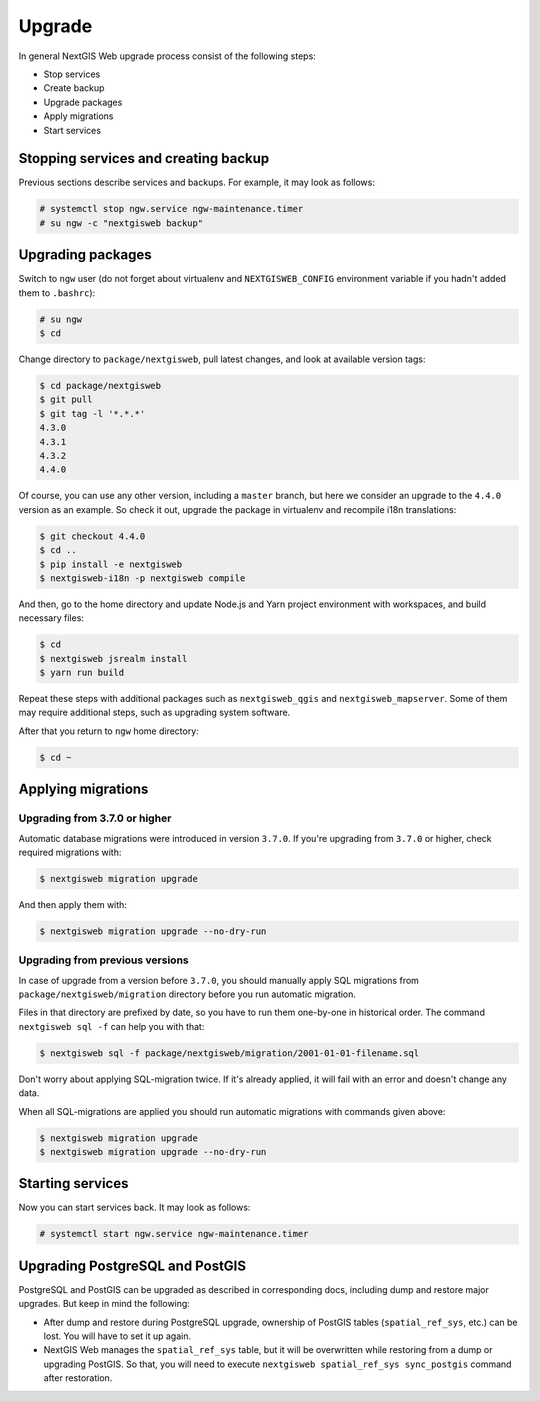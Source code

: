 Upgrade
=======

In general NextGIS Web upgrade process consist of the following steps:

* Stop services
* Create backup
* Upgrade packages
* Apply migrations
* Start services


Stopping services and creating backup
-------------------------------------

Previous sections describe services and backups. For example, it may look as
follows:

.. code-block:: none

  # systemctl stop ngw.service ngw-maintenance.timer
  # su ngw -c "nextgisweb backup"


Upgrading packages
------------------

Switch to ``ngw`` user (do not forget about virtualenv and ``NEXTGISWEB_CONFIG``
environment variable if you hadn't added them to ``.bashrc``):

.. code-block:: none

  # su ngw
  $ cd

Change directory to ``package/nextgisweb``, pull latest changes, and look at
available version tags:

.. code-block:: none

  $ cd package/nextgisweb
  $ git pull
  $ git tag -l '*.*.*'
  4.3.0
  4.3.1
  4.3.2
  4.4.0

Of course, you can use any other version, including a ``master`` branch, but
here we consider an upgrade to the ``4.4.0`` version as an example. So check it
out, upgrade the package in virtualenv and recompile i18n translations:

.. code-block:: none

  $ git checkout 4.4.0
  $ cd ..
  $ pip install -e nextgisweb
  $ nextgisweb-i18n -p nextgisweb compile

And then, go to the home directory and update Node.js and Yarn project
environment with workspaces, and build necessary files:

.. code-block:: none

  $ cd
  $ nextgisweb jsrealm install
  $ yarn run build

Repeat these steps with additional packages such as ``nextgisweb_qgis`` and
``nextgisweb_mapserver``. Some of them may require additional steps, such as
upgrading system software.

After that you return to ``ngw`` home directory:

.. code-block:: none

  $ cd ~

.. _applying migrations:

Applying migrations
-------------------

Upgrading from 3.7.0 or higher
^^^^^^^^^^^^^^^^^^^^^^^^^^^^^^

Automatic database migrations were introduced in version ``3.7.0``. If you're
upgrading from ``3.7.0`` or higher, check required migrations with:

.. code-block:: none

  $ nextgisweb migration upgrade

And then apply them with:

.. code-block:: none

  $ nextgisweb migration upgrade --no-dry-run

Upgrading from previous versions
^^^^^^^^^^^^^^^^^^^^^^^^^^^^^^^^

In case of upgrade from a version before ``3.7.0``, you should manually apply
SQL migrations from ``package/nextgisweb/migration`` directory before you run
automatic migration.

Files in that directory are prefixed by date, so you have to run them one-by-one
in historical order. The command ``nextgisweb sql -f`` can help you with that:

.. code-block:: none

  $ nextgisweb sql -f package/nextgisweb/migration/2001-01-01-filename.sql

Don't worry about applying SQL-migration twice. If it's already applied, it will
fail with an error and doesn't change any data.

When all SQL-migrations are applied you should run automatic migrations with
commands given above:

.. code-block:: none

  $ nextgisweb migration upgrade
  $ nextgisweb migration upgrade --no-dry-run


Starting services
-----------------

Now you can start services back. It may look as follows:

.. code-block:: none

  # systemctl start ngw.service ngw-maintenance.timer


Upgrading PostgreSQL and PostGIS
--------------------------------

PostgreSQL and PostGIS can be upgraded as described in corresponding docs,
including dump and restore major upgrades. But keep in mind the following:

- After dump and restore during PostgreSQL upgrade, ownership of PostGIS tables
  (``spatial_ref_sys``, etc.) can be lost. You will have to set it up again.

- NextGIS Web manages the ``spatial_ref_sys`` table, but it will be overwritten
  while restoring from a dump or upgrading PostGIS. So that, you will need to
  execute ``nextgisweb spatial_ref_sys sync_postgis`` command after restoration.
